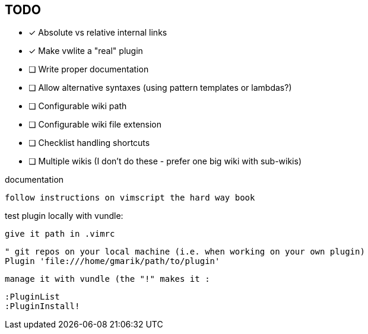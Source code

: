 == TODO

* [x] Absolute vs relative internal links
* [x] Make vwlite a "real" plugin
* [ ] Write proper documentation
* [ ] Allow alternative syntaxes (using pattern templates or lambdas?)
* [ ] Configurable wiki path
* [ ] Configurable wiki file extension
* [ ] Checklist handling shortcuts
* [ ] Multiple wikis (I don't do these - prefer one big wiki with sub-wikis)


documentation 

	follow instructions on vimscript the hard way book


test plugin locally with vundle:

	give it path in .vimrc

		" git repos on your local machine (i.e. when working on your own plugin)
		Plugin 'file:///home/gmarik/path/to/plugin'

	manage it with vundle (the "!" makes it :

		:PluginList
		:PluginInstall!




